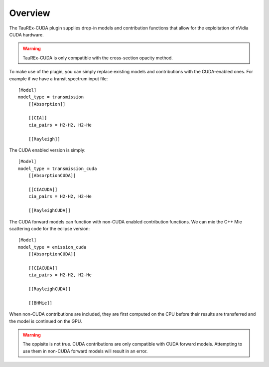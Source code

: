 .. _overview:

========
Overview
========

The TauREx-CUDA plugin supplies drop-in models and contribution functions
that allow for the exploitation of nVidia CUDA hardware.

.. warning::
    TauREx-CUDA is only compatible with the cross-section opacity method.

To make use of the plugin, you can simply replace existing models and contributions
with the CUDA-enabled ones. For example if we have a transit spectrum input file::

    [Model]
    model_type = transmission
        [[Absorption]]

        [[CIA]]
        cia_pairs = H2-H2, H2-He

        [[Rayleigh]]

The CUDA enabled version is simply::

    [Model]
    model_type = transmission_cuda
        [[AbsorptionCUDA]]

        [[CIACUDA]]
        cia_pairs = H2-H2, H2-He

        [[RayleighCUDA]]

The CUDA forward models can function with non-CUDA enabled contribution functions.
We can mix the C++ Mie scattering code for the eclipse version::

    [Model]
    model_type = emission_cuda
        [[AbsorptionCUDA]]

        [[CIACUDA]]
        cia_pairs = H2-H2, H2-He

        [[RayleighCUDA]]
        
        [[BHMie]]

When non-CUDA contributions are included, they are first computed on the CPU before their
results are transferred and the model is continued on the GPU.

.. warning::

    The oppisite is not true. CUDA contributions are only compatible with CUDA forward models.
    Attempting to use them in non-CUDA forward models will result in an error.


